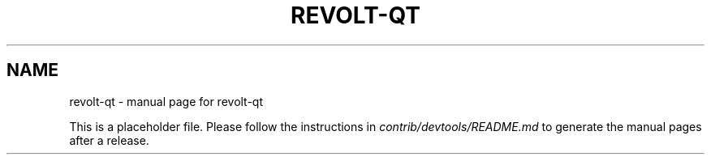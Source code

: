 .TH REVOLT-QT "1"
.SH NAME
revolt-qt \- manual page for revolt-qt

This is a placeholder file. Please follow the instructions in \fIcontrib/devtools/README.md\fR to generate the manual pages after a release.
